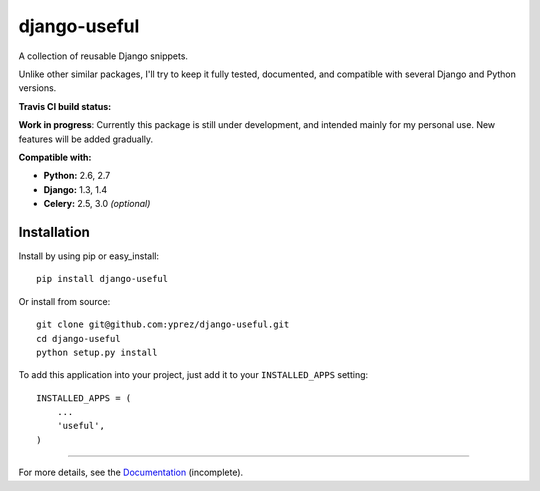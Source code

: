 =============
django-useful
=============

A collection of reusable Django snippets.


Unlike other similar packages, I'll try to keep it fully tested, documented,
and compatible with several Django and Python versions.


**Travis CI build status:** |travis-ci-status|


**Work in progress**:
Currently this package is still under development, and intended mainly for my
personal use. New features will be added gradually.


**Compatible with:**

* **Python:** 2.6, 2.7
* **Django:** 1.3, 1.4
* **Celery:** 2.5, 3.0 *(optional)*

Installation
------------

Install by using pip or easy_install::

  pip install django-useful

Or install from source::

    git clone git@github.com:yprez/django-useful.git
    cd django-useful
    python setup.py install

To add this application into your project, just add it to your
``INSTALLED_APPS`` setting::

    INSTALLED_APPS = (
        ...
        'useful',
    )


------------


For more details, see the `Documentation`_ (incomplete).


.. _`Documentation`: http://django-useful.rtfd.org/

.. |travis-ci-status| image:: https://secure.travis-ci.org/yprez/django-useful.png?branch=master
   :target: http://travis-ci.org/yprez/django-useful
